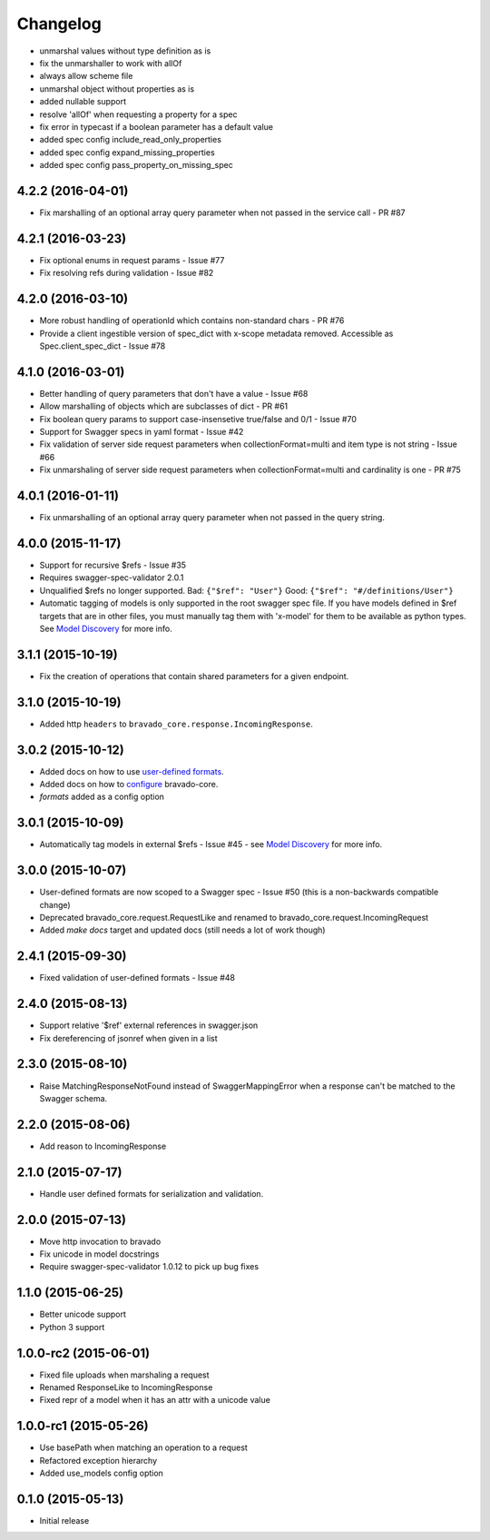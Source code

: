Changelog
=========

- unmarshal values without type definition as is
- fix the unmarshaller to work with allOf
- always allow scheme file
- unmarshal object without properties as is
- added nullable support
- resolve 'allOf' when requesting a property for a spec
- fix error in typecast if a boolean parameter has a default value
- added spec config include_read_only_properties
- added spec config expand_missing_properties
- added spec config pass_property_on_missing_spec

4.2.2 (2016-04-01)
------------------
- Fix marshalling of an optional array query parameter when not passed in the
  service call - PR #87

4.2.1 (2016-03-23)
------------------
- Fix optional enums in request params - Issue #77
- Fix resolving refs during validation - Issue #82

4.2.0 (2016-03-10)
------------------
- More robust handling of operationId which contains non-standard chars - PR #76
- Provide a client ingestible version of spec_dict with x-scope metadata removed. Accessible as Spec.client_spec_dict - Issue #78

4.1.0 (2016-03-01)
------------------
- Better handling of query parameters that don't have a value - Issue #68
- Allow marshalling of objects which are subclasses of dict - PR #61
- Fix boolean query params to support case-insensetive true/false and 0/1 - Issue #70
- Support for Swagger specs in yaml format - Issue #42
- Fix validation of server side request parameters when collectionFormat=multi and item type is not string - Issue #66
- Fix unmarshaling of server side request parameters when collectionFormat=multi and cardinality is one - PR #75

4.0.1 (2016-01-11)
------------------
- Fix unmarshalling of an optional array query parameter when not passed in the
  query string.

4.0.0 (2015-11-17)
------------------
- Support for recursive $refs - Issue #35
- Requires swagger-spec-validator 2.0.1
- Unqualified $refs no longer supported.
  Bad:  ``{"$ref": "User"}``
  Good: ``{"$ref": "#/definitions/User"}``
- Automatic tagging of models is only supported in the root swagger spec file.
  If you have models defined in $ref targets that are in other files, you must
  manually tag them with 'x-model' for them to be available as python types.
  See `Model Discovery <http://bravado-core.readthedocs.org/en/latest/models.html#model-discovery>`_
  for more info.

3.1.1 (2015-10-19)
------------------
- Fix the creation of operations that contain shared parameters for a given endpoint.

3.1.0 (2015-10-19)
------------------
- Added http ``headers`` to ``bravado_core.response.IncomingResponse``.

3.0.2 (2015-10-12)
------------------
- Added docs on how to use `user-defined formats <http://bravado-core.readthedocs.org/en/latest/formats.html>`_.
- Added docs on how to `configure <http://bravado-core.readthedocs.org/en/latest/config.html>`_ bravado-core.
- `formats` added as a config option

3.0.1 (2015-10-09)
------------------
- Automatically tag models in external $refs - Issue #45 - see `Model Discovery <http://bravado-core.readthedocs.org/en/latest/models.html#model-discovery>`_ for more info.

3.0.0 (2015-10-07)
------------------
- User-defined formats are now scoped to a Swagger spec - Issue #50 (this is a non-backwards compatible change)
- Deprecated bravado_core.request.RequestLike and renamed to bravado_core.request.IncomingRequest
- Added `make docs` target and updated docs (still needs a lot of work though)

2.4.1 (2015-09-30)
------------------
- Fixed validation of user-defined formats - Issue #48

2.4.0 (2015-08-13)
------------------
- Support relative '$ref' external references in swagger.json
- Fix dereferencing of jsonref when given in a list

2.3.0 (2015-08-10)
------------------
- Raise MatchingResponseNotFound instead of SwaggerMappingError
  when a response can't be matched to the Swagger schema.

2.2.0 (2015-08-06)
------------------
- Add reason to IncomingResponse

2.1.0 (2015-07-17)
------------------
- Handle user defined formats for serialization and validation.

2.0.0 (2015-07-13)
------------------
- Move http invocation to bravado
- Fix unicode in model docstrings
- Require swagger-spec-validator 1.0.12 to pick up bug fixes

1.1.0 (2015-06-25)
------------------
- Better unicode support
- Python 3 support

1.0.0-rc2 (2015-06-01)
----------------------
- Fixed file uploads when marshaling a request
- Renamed ResponseLike to IncomingResponse
- Fixed repr of a model when it has an attr with a unicode value

1.0.0-rc1 (2015-05-26)
----------------------
- Use basePath when matching an operation to a request
- Refactored exception hierarchy
- Added use_models config option

0.1.0 (2015-05-13)
------------------
- Initial release
